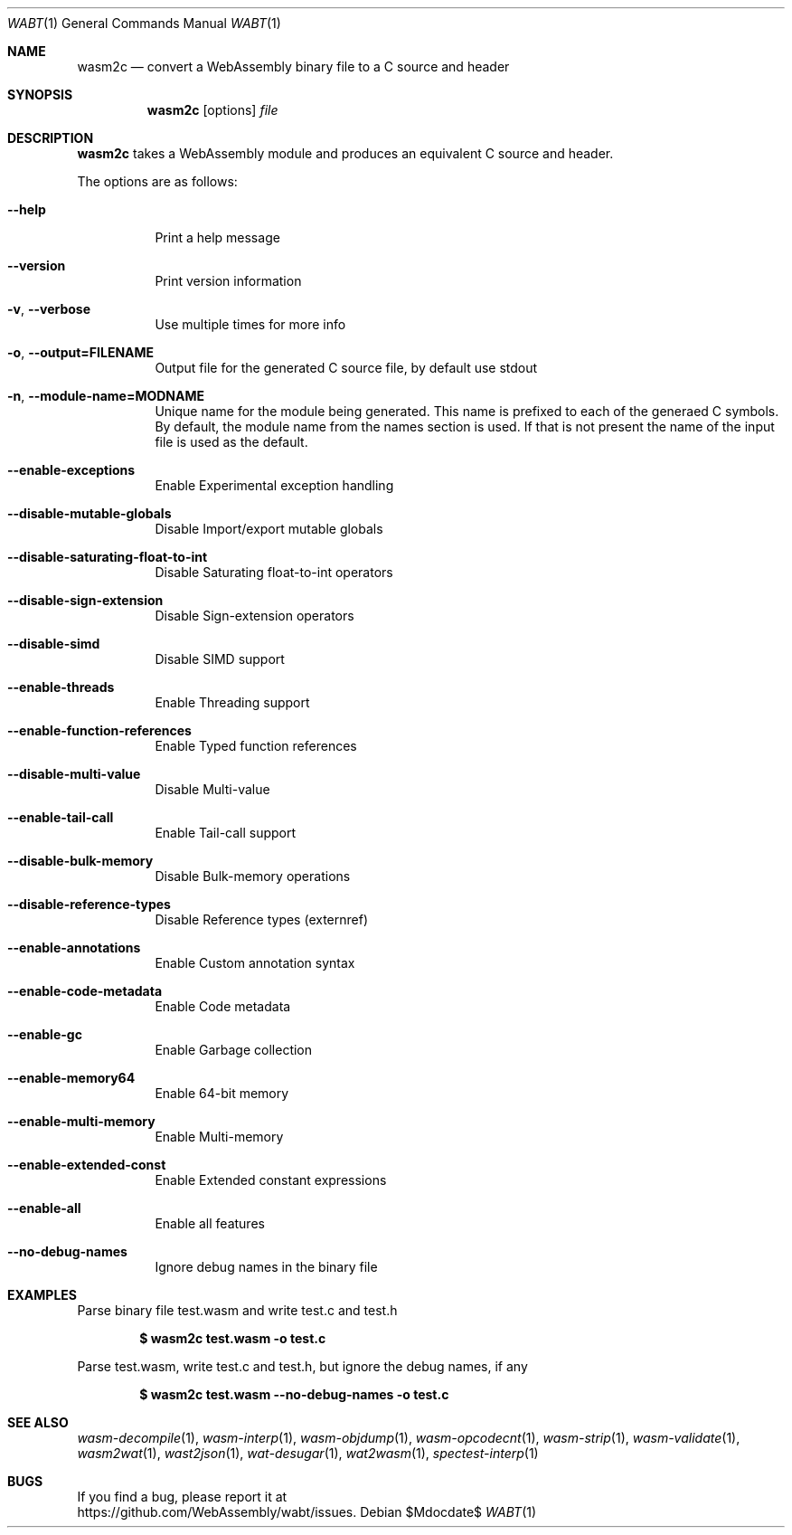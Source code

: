 .Dd $Mdocdate$
.Dt WABT 1
.Os
.Sh NAME
.Nm wasm2c
.Nd convert a WebAssembly binary file to a C source and header
.Sh SYNOPSIS
.Nm wasm2c
.Op options
.Ar file
.Sh DESCRIPTION
.Nm
takes a WebAssembly module and produces an equivalent C source and header.
.Pp
The options are as follows:
.Bl -tag -width Ds
.It Fl Fl help
Print a help message
.It Fl Fl version
Print version information
.It Fl v , Fl Fl verbose
Use multiple times for more info
.It Fl o , Fl Fl output=FILENAME
Output file for the generated C source file, by default use stdout
.It Fl n , Fl Fl module-name=MODNAME
Unique name for the module being generated. This name is prefixed to each of the generaed C symbols. By default, the module name from the names section is used. If that is not present the name of the input file is used as the default.
.It Fl Fl enable-exceptions
Enable Experimental exception handling
.It Fl Fl disable-mutable-globals
Disable Import/export mutable globals
.It Fl Fl disable-saturating-float-to-int
Disable Saturating float-to-int operators
.It Fl Fl disable-sign-extension
Disable Sign-extension operators
.It Fl Fl disable-simd
Disable SIMD support
.It Fl Fl enable-threads
Enable Threading support
.It Fl Fl enable-function-references
Enable Typed function references
.It Fl Fl disable-multi-value
Disable Multi-value
.It Fl Fl enable-tail-call
Enable Tail-call support
.It Fl Fl disable-bulk-memory
Disable Bulk-memory operations
.It Fl Fl disable-reference-types
Disable Reference types (externref)
.It Fl Fl enable-annotations
Enable Custom annotation syntax
.It Fl Fl enable-code-metadata
Enable Code metadata
.It Fl Fl enable-gc
Enable Garbage collection
.It Fl Fl enable-memory64
Enable 64-bit memory
.It Fl Fl enable-multi-memory
Enable Multi-memory
.It Fl Fl enable-extended-const
Enable Extended constant expressions
.It Fl Fl enable-all
Enable all features
.It Fl Fl no-debug-names
Ignore debug names in the binary file
.El
.Sh EXAMPLES
Parse binary file test.wasm and write test.c and test.h
.Pp
.Dl $ wasm2c test.wasm -o test.c
.Pp
Parse test.wasm, write test.c and test.h, but ignore the debug names, if any
.Pp
.Dl $ wasm2c test.wasm --no-debug-names -o test.c
.Sh SEE ALSO
.Xr wasm-decompile 1 ,
.Xr wasm-interp 1 ,
.Xr wasm-objdump 1 ,
.Xr wasm-opcodecnt 1 ,
.Xr wasm-strip 1 ,
.Xr wasm-validate 1 ,
.Xr wasm2wat 1 ,
.Xr wast2json 1 ,
.Xr wat-desugar 1 ,
.Xr wat2wasm 1 ,
.Xr spectest-interp 1
.Sh BUGS
If you find a bug, please report it at
.br
.Lk https://github.com/WebAssembly/wabt/issues .
